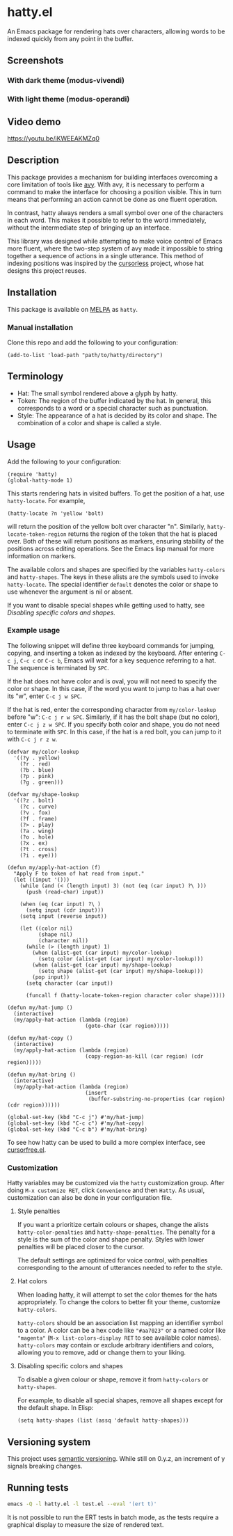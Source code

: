 * hatty.el
An Emacs package for rendering hats over characters, allowing words to
be indexed quickly from any point in the buffer.

** Screenshots
*** With dark theme (modus-vivendi)
[[./images/hatty-dark.png]]

*** With light theme (modus-operandi)
[[./images/hatty-light.png]]

** Video demo
[[https://youtu.be/iKWEEAKMZq0]]

** Description
This package provides a mechanism for building interfaces overcoming a
core limitation of tools like [[https://github.com/abo-abo/avy][avy]].  With avy, it is necessary to
perform a command to make the interface for choosing a position
visible.  This in turn means that performing an action cannot be done
as one fluent operation.

In contrast, hatty always renders a small symbol over one of the
characters in each word.  This makes it possible to refer to the word
immediately, without the intermediate step of bringing up an
interface.

This library was designed while attempting to make voice control of
Emacs more fluent, where the two-step system of avy made it impossible
to string together a sequence of actions in a single utterance.  This
method of indexing positions was inspired by the [[https://github.com/cursorless-dev/cursorless/][cursorless]] project,
whose hat designs this project reuses.

** Installation
This package is available on [[https://melpa.org/#/getting-started][MELPA]] as ~hatty~.

*** Manual installation
Clone this repo and add the following to your configuration:

#+begin_src elisp
  (add-to-list 'load-path "path/to/hatty/directory")
#+end_src

** Terminology
- Hat: The small symbol rendered above a glyph by hatty.
- Token: The region of the buffer indicated by the hat.  In general,
  this corresponds to a word or a special character such as
  punctuation.
- Style: The appearance of a hat is decided by its color and shape.
  The combination of a color and shape is called a style.

** Usage
Add the following to your configuration:

#+begin_src elisp
  (require 'hatty)
  (global-hatty-mode 1)
#+end_src

This starts rendering hats in visited buffers.  To get the position of
a hat, use ~hatty-locate~.  For example,

#+begin_src elisp
  (hatty-locate ?n 'yellow 'bolt)
#+end_src

will return the position of the yellow bolt over character "n".
Similarly, ~hatty-locate-token-region~ returns the region of the token
that the hat is placed over.  Both of these will return positions as
markers, ensuring stability of the positions across editing
operations.  See the Emacs lisp manual for more information on
markers.

The available colors and shapes are specified by the variables
~hatty-colors~ and ~hatty-shapes~.  The keys in these alists are the
symbols used to invoke ~hatty-locate~.  The special identifier
~default~ denotes the color or shape to use whenever the argument is
nil or absent.

If you want to disable special shapes while getting used to hatty, see
[[*Disabling specific colors and shapes][Disabling specific colors and shapes]].

*** Example usage
The following snippet will define three keyboard commands for jumping,
copying, and inserting a token as indexed by the keyboard.  After
entering ~C-c j~, ~C-c c~ or ~C-c b~, Emacs will wait for a key
sequence referring to a hat.  The sequence is terminated by ~SPC~.

If the hat does not have color and is oval, you will not need to
specify the color or shape.  In this case, if the word you want to
jump to has a hat over its "w", enter ~C-c j w SPC~.

If the hat is red, enter the corresponding character from
~my/color-lookup~ before "w": ~C-c j r w SPC~.  Similarly, if it has
the bolt shape (but no color), enter ~C-c j z w SPC~.  If you specify
both color and shape, you do not need to terminate with ~SPC~.  In
this case, if the hat is a red bolt, you can jump to it with
~C-c j r z w~.

#+begin_src elisp
  (defvar my/color-lookup
    '((?y . yellow)
      (?r . red)
      (?b . blue)
      (?p . pink)
      (?g . green)))

  (defvar my/shape-lookup
    '((?z . bolt)
      (?c . curve)
      (?v . fox)
      (?f . frame)
      (?> . play)
      (?a . wing)
      (?o . hole)
      (?x . ex)
      (?t . cross)
      (?i . eye)))

  (defun my/apply-hat-action (f)
    "Apply F to token of hat read from input."
    (let ((input '()))
      (while (and (< (length input) 3) (not (eq (car input) ?\ )))
        (push (read-char) input))

      (when (eq (car input) ?\ )
        (setq input (cdr input)))
      (setq input (reverse input))

      (let ((color nil)
            (shape nil)
            (character nil))
        (while (> (length input) 1)
          (when (alist-get (car input) my/color-lookup)
            (setq color (alist-get (car input) my/color-lookup)))
          (when (alist-get (car input) my/shape-lookup)
            (setq shape (alist-get (car input) my/shape-lookup)))
          (pop input))
        (setq character (car input))

        (funcall f (hatty-locate-token-region character color shape)))))

  (defun my/hat-jump ()
    (interactive)
    (my/apply-hat-action (lambda (region)
                           (goto-char (car region)))))

  (defun my/hat-copy ()
    (interactive)
    (my/apply-hat-action (lambda (region)
                           (copy-region-as-kill (car region) (cdr region)))))

  (defun my/hat-bring ()
    (interactive)
    (my/apply-hat-action (lambda (region)
                           (insert
                            (buffer-substring-no-properties (car region) (cdr region))))))

  (global-set-key (kbd "C-c j") #'my/hat-jump)
  (global-set-key (kbd "C-c c") #'my/hat-copy)
  (global-set-key (kbd "C-c b") #'my/hat-bring)
#+end_src

To see how hatty can be used to build a more complex interface, see
[[https://github.com/ErikPrantare/cursorfree.el][cursorfree.el]].

*** Customization
Hatty variables may be customized via the ~hatty~ customization group.
After doing ~M-x customize RET~, click ~Convenience~ and then ~Hatty~.
As usual, customization can also be done in your configuration file.

**** Style penalties
If you want a prioritize certain colours or shapes, change the alists
~hatty-color-penalties~ and ~hatty-shape-penalties~.  The penalty for
a style is the sum of the color and shape penalty.  Styles with lower
penalties will be placed closer to the cursor.

The default settings are optimized for voice control, with penalties
corresponding to the amount of utterances needed to refer to the
style.

**** Hat colors
When loading hatty, it will attempt to set the color themes for the
hats appropriately.  To change the colors to better fit
your theme, customize ~hatty-colors~.

~hatty-colors~ should be an association list mapping an identifier
symbol to a color.  A color can be a hex code like ~"#aa7023"~ or a
named color like ~"magenta​"~ (~M-x list-colors-display RET~ to see
available color names).  ~hatty-colors~ may contain or exclude
arbitrary identifiers and colors, allowing you to remove, add or
change them to your liking.

**** Disabling specific colors and shapes
To disable a given colour or shape, remove it from ~hatty-colors~ or
~hatty-shapes~.

For example, to disable all special shapes, remove all shapes except
for the default shape.  In Elisp:

#+begin_src elisp
  (setq hatty-shapes (list (assq 'default hatty-shapes)))
#+end_src

** Versioning system
This project uses [[https://semver.org/][semantic versioning]].  While still on 0.y.z, an
increment of y signals breaking changes.

** Running tests
#+begin_src sh
  emacs -Q -l hatty.el -l test.el --eval '(ert t)'
#+end_src

It is not possible to run the ERT tests in batch mode, as the tests
require a graphical display to measure the size of rendered text.
